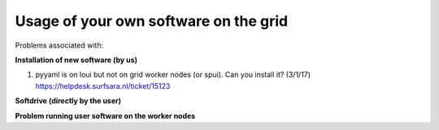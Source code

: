 **************************************
Usage of your own software on the grid
**************************************

Problems associated with:

**Installation of new software (by us)**

1. pyyaml is on loui but not on grid worker nodes (or spui). Can you install it? (3/1/17)
   https://helpdesk.surfsara.nl/ticket/15123


**Softdrive (directly by the user)**


**Problem running user software on the worker nodes**

 
